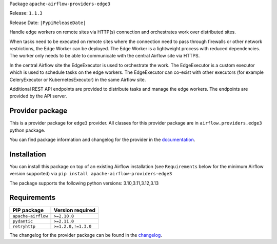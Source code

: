 
.. Licensed to the Apache Software Foundation (ASF) under one
   or more contributor license agreements.  See the NOTICE file
   distributed with this work for additional information
   regarding copyright ownership.  The ASF licenses this file
   to you under the Apache License, Version 2.0 (the
   "License"); you may not use this file except in compliance
   with the License.  You may obtain a copy of the License at

..   http://www.apache.org/licenses/LICENSE-2.0

.. Unless required by applicable law or agreed to in writing,
   software distributed under the License is distributed on an
   "AS IS" BASIS, WITHOUT WARRANTIES OR CONDITIONS OF ANY
   KIND, either express or implied.  See the License for the
   specific language governing permissions and limitations
   under the License.

.. NOTE! THIS FILE IS AUTOMATICALLY GENERATED AND WILL BE OVERWRITTEN!

.. IF YOU WANT TO MODIFY TEMPLATE FOR THIS FILE, YOU SHOULD MODIFY THE TEMPLATE
   ``PROVIDER_README_TEMPLATE.rst.jinja2`` IN the ``dev/breeze/src/airflow_breeze/templates`` DIRECTORY

Package ``apache-airflow-providers-edge3``

Release: ``1.1.3``

Release Date: ``|PypiReleaseDate|``

Handle edge workers on remote sites via HTTP(s) connection and orchestrates work over distributed sites.

When tasks need to be executed on remote sites where the connection need to pass through
firewalls or other network restrictions, the Edge Worker can be deployed. The Edge Worker
is a lightweight process with reduced dependencies. The worker only needs to be able to
communicate with the central Airflow site via HTTPS.

In the central Airflow site the EdgeExecutor is used to orchestrate the work. The EdgeExecutor
is a custom executor which is used to schedule tasks on the edge workers. The EdgeExecutor can co-exist
with other executors (for example CeleryExecutor or KubernetesExecutor) in the same Airflow site.

Additional REST API endpoints are provided to distribute tasks and manage the edge workers. The endpoints
are provided by the API server.


Provider package
----------------

This is a provider package for ``edge3`` provider. All classes for this provider package
are in ``airflow.providers.edge3`` python package.

You can find package information and changelog for the provider
in the `documentation <https://airflow.apache.org/docs/apache-airflow-providers-edge3/1.1.3/>`_.

Installation
------------

You can install this package on top of an existing Airflow installation (see ``Requirements`` below
for the minimum Airflow version supported) via
``pip install apache-airflow-providers-edge3``

The package supports the following python versions: 3.10,3.11,3.12,3.13

Requirements
------------

==================  ===================
PIP package         Version required
==================  ===================
``apache-airflow``  ``>=2.10.0``
``pydantic``        ``>=2.11.0``
``retryhttp``       ``>=1.2.0,!=1.3.0``
==================  ===================

The changelog for the provider package can be found in the
`changelog <https://airflow.apache.org/docs/apache-airflow-providers-edge3/1.1.3/changelog.html>`_.
